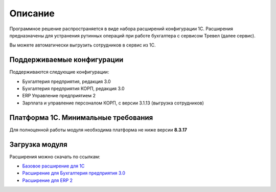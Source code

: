 Описание
========

Программное решение распространяется в виде набора расширений конфигурации 1С. 
Расширения предназначены для устранения рутинных операций при работе бухгалтера с сервисом Тревел (далее сервис).

Вы можете автоматически выгрузить сотрудников в сервис из 1С.

Поддерживаемые конфигурации
---------------------------

Поддерживаются следующие конфигурации:

* Бухгалтерия предприятия, редакция 3.0
* Бухгалтерия предприятия КОРП, редакция 3.0
* ERP Управление предприятием 2
* Зарплата и управление персоналом КОРП, с версии 3.1.13 (выгрузка сотрудников)

Платформа 1С. Минимальные требования
------------------------------------

Для полноценной работы модуля необходима платформа не ниже версии **8.3.17**

Загрузка модуля
---------------

Расширения можно скачать по ссылкам: 

* `Базовое расширение для 1С <https://update.kontur.ru/1c/v1/travel/extension>`_
* `Расширение для Бухгалтерия предприятия 3.0 <https://update.kontur.ru/1c/v1/travel_bp3/extension>`_
* `Расширение для ERP 2 <https://update.kontur.ru/1c/v1/travel_erp2/extension>`_